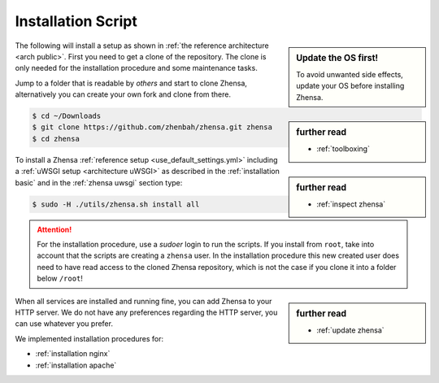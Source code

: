 .. _installation scripts:

===================
Installation Script
===================

.. sidebar:: Update the OS first!

   To avoid unwanted side effects, update your OS before installing Zhensa.

The following will install a setup as shown in :ref:`the reference architecture
<arch public>`.  First you need to get a clone of the repository.  The clone is only needed for
the installation procedure and some maintenance tasks.

.. sidebar:: further read

   - :ref:`toolboxing`

Jump to a folder that is readable by *others* and start to clone Zhensa,
alternatively you can create your own fork and clone from there.

.. code:: bash

   $ cd ~/Downloads
   $ git clone https://github.com/zhenbah/zhensa.git zhensa
   $ cd zhensa

.. sidebar:: further read

   - :ref:`inspect zhensa`

To install a Zhensa :ref:`reference setup <use_default_settings.yml>`
including a :ref:`uWSGI setup <architecture uWSGI>` as described in the
:ref:`installation basic` and in the :ref:`zhensa uwsgi` section type:

.. code:: bash

   $ sudo -H ./utils/zhensa.sh install all

.. attention::

   For the installation procedure, use a *sudoer* login to run the scripts.  If
   you install from ``root``, take into account that the scripts are creating a
   ``zhensa`` user.  In the installation procedure this new created user does
   need to have read access to the cloned Zhensa repository, which is not the case if you clone
   it into a folder below ``/root``!

.. sidebar:: further read

   - :ref:`update zhensa`

.. _caddy: https://hub.docker.com/_/caddy

When all services are installed and running fine, you can add Zhensa to your
HTTP server.  We do not have any preferences regarding the HTTP server, you can use
whatever you prefer.

We implemented installation procedures for:

- :ref:`installation nginx`
- :ref:`installation apache`

